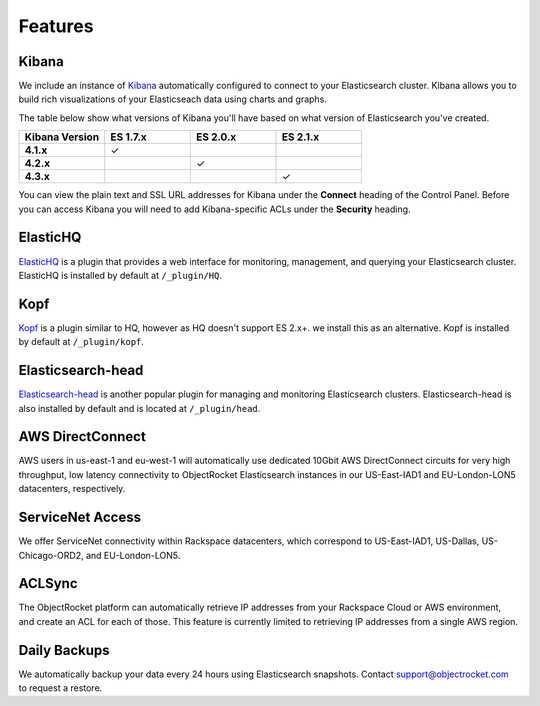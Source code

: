 Features
========

.. |checkmark| unicode:: U+2713

Kibana
------
We include an instance of `Kibana <https://www.elastic.co/products/kibana/>`_ automatically configured to connect to your Elasticsearch cluster.  Kibana allows you to build rich visualizations of your Elasticseach data using charts and graphs.

The table below show what versions of Kibana you'll have based on what version of Elasticsearch you've created.

.. list-table::
    :header-rows: 1
    :stub-columns: 1
    :widths: 25 25 25 25
    :class: compatibility

    * - Kibana Version
      - ES 1.7.x
      - ES 2.0.x
      - ES 2.1.x

    * - 4.1.x
      - |checkmark|
      - 
      - 

    * - 4.2.x
      - 
      - |checkmark|
      - 

    * - 4.3.x
      - 
      -
      - |checkmark|

You can view the plain text and SSL URL addresses for Kibana under the **Connect** heading of the Control Panel.  Before you can access Kibana you will need to add Kibana-specific ACLs under the **Security** heading.

ElasticHQ
---------
`ElasticHQ <http://www.elastichq.org/>`_ is a plugin that provides a web interface for monitoring, management, and querying your Elasticsearch cluster.  ElasticHQ is installed by default at ``/_plugin/HQ``.

Kopf
----

`Kopf <https://github.com/lmenezes/elasticsearch-kopf>`_ is a plugin similar to HQ, however as HQ doesn't support ES 2.x+. we install this as an alternative. Kopf is installed by default at ``/_plugin/kopf``.

Elasticsearch-head
------------------
`Elasticsearch-head <http://mobz.github.io/elasticsearch-head/>`_ is another popular plugin for managing and monitoring Elasticsearch clusters.  Elasticsearch-head is also installed by default and is located at ``/_plugin/head``.

AWS DirectConnect
-----------------
AWS users in us-east-1 and eu-west-1 will automatically use dedicated 10Gbit AWS DirectConnect circuits for very high throughput, low latency connectivity to ObjectRocket Elasticsearch instances in our US-East-IAD1 and EU-London-LON5 datacenters, respectively.

ServiceNet Access
-----------------
We offer ServiceNet connectivity within Rackspace datacenters, which correspond to US-East-IAD1, US-Dallas, US-Chicago-ORD2, and EU-London-LON5.

ACLSync
--------
The ObjectRocket platform can automatically retrieve IP addresses from your Rackspace Cloud or AWS environment, and create an ACL for each of those. This feature is currently limited to retrieving IP addresses from a single AWS region.

Daily Backups
-------------
We automatically backup your data every 24 hours using Elasticsearch snapshots. Contact support@objectrocket.com to request a restore.
